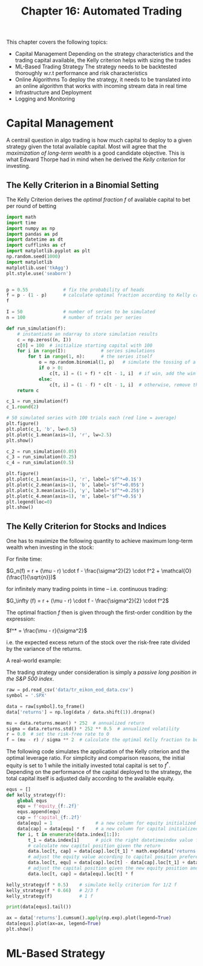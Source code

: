 #+TITLE: Chapter 16: Automated Trading

This chapter covers the following topics:

- Capital Management
  Depending on the strategy characteristics and the trading capital available, the Kelly criterion helps with sizing the trades
- ML-Based Trading Strategy
  The strategy needs to be backtested thoroughly w.r.t performance and risk characteristics
- Online Algorithms
  To deploy the strategy, it needs to be translated into an online algorithm that works with incoming stream data in real time
- Infrastructure and Deployment
- Logging and Monitoring

* Capital Management

A centrail question in algo trading is how much capital to deploy to a given strategy given the total available capital.
Most will agree that the /maximization of long-term wealth/ is a good candidate objective. This is what Edward Thorpe had in mind when he derived the /Kelly criterion/ for investing.

** The Kelly Criterion in a Binomial Setting

The Kelly Criterion derives the /optimal fraction/ $f$ of available capital to bet per round of betting

#+begin_src python
import math
import time
import numpy as np
import pandas as pd
import datetime as dt
import cufflinks as cf
import matplotlib.pyplot as plt
np.random.seed(1000)
import matplotlib
matplotlib.use('tkAgg')
plt.style.use('seaborn')


p = 0.55             # fix the probability of heads
f = p - (1 - p)      # calculate optimal fraction according to Kelly criterion
f

I = 50               # number of series to be simulated
n = 100              # number of trials per series

def run_simulation(f):
    # instantiate an ndarray to store simulation results
    c = np.zeros((n, I))
    c[0] = 100  # initialize starting capital with 100
    for i in range(I):             # series simulations
        for t in range(1, n):      # the series itself
            o = np.random.binomial(1, p)   # simulate the tossing of a coin
            if o > 0:
                c[t, i] = (1 + f) * c[t - 1, i]  # if win, add the win to the capital
            else:
                c[t, i] = (1 - f) * c[t - 1, i]  # otherwise, remove the amount from the capital
    return c

c_1 = run_simulation(f)
c_1.round(2)

# 50 simulated series with 100 trials each (red line = average)
plt.figure()
plt.plot(c_1, 'b', lw=0.5)
plt.plot(c_1.mean(axis=1), 'r', lw=2.5)
plt.show()

c_2 = run_simulation(0.05)
c_3 = run_simulation(0.25)
c_4 = run_simulation(0.5)

plt.figure()
plt.plot(c_1.mean(axis=1), 'r', label='$f^*=0.1$')
plt.plot(c_2.mean(axis=1), 'b', label='$f^*=0.05$')
plt.plot(c_3.mean(axis=1), 'y', label='$f^*=0.25$')
plt.plot(c_4.mean(axis=1), 'm', label='$f^*=0.5$')
plt.legend(loc=0)
plt.show()
#+end_src

** The Kelly Criterion for Stocks and Indices

One has to maximize the following quantity to achieve maximum long-term wealth when investing in the stock:

For finite time:

$G_n(f) = r + (\mu - r) \cdot f - \frac{\sigma^2}{2} \cdot f^2 + \mathcal{O}(\frac{1}{\sqrt{n}})$

for infinitely many trading points in time -- i.e. continuous trading:

$G_\infty (f) = r + (\mu - r) \cdot f - \frac{\sigma^2}{2} \cdot f^2$

The optimal fraction $f$ then is given through the first-order condition by the expression:

$f^* = \frac{\mu - r}{\sigma^2}$

i.e. the expected excess return of the stock over the risk-free rate divided by the variance of the returns.


A real-world example:

The trading strategy under consideration is simply a /passive long position in the S&P 500 index/.

#+begin_src python
raw = pd.read_csv('data/tr_eikon_eod_data.csv')
symbol = '.SPX'

data = raw[symbol].to_frame()
data['returns'] = np.log(data / data.shift(1)).dropna()

mu = data.returns.mean() * 252  # annualized return
sigma = data.returns.std() * 252 ** 0.5  # annualized volatility
r = 0.0  # set the risk-free rate to 0
f = (mu - r) / sigma ** 2  # calculate the optimal Kelly fraction to be invested in the strategy
#+end_src

The following code simulates the application of the Kelly criterion and the optimal leverage ratio. For simplicity and comparison reasons, the initial equity is set to 1 while the initially invested total capital is set to $f^*$. Depending on the performance of the capital deployed to the strategy, the total capital itself is adjusted daily according to the available equity.

#+begin_src python
equs = []
def kelly_strategy(f):
    global equs
    equ = f'equity_{f:.2f}'
    equs.append(equ)
    cap = f'capital_{f:.2f}'
    data[equ] = 1                # a new column for equity initialized to 1
    data[cap] = data[equ] * f    # a new column for capital initialized to f
    for i, t in enumerate(data.index[1:]):
        t_1 = data.index[i]      # pick the right datetimeindex value for previous states
        # calculate new capital position given the return
        data.loc[t, cap] = data[cap].loc[t_1] * math.exp(data['returns'].loc[t])
        # adjust the equity value according to capital position preference
        data.loc[t, equ] = data[cap].loc[t] - data[cap].loc[t_1] + data[equ].loc[t_1]
        # adjust the capital position given the new equity position and fixed leverage ratio
        data.loc[t, cap] = data[equ].loc[t] * f

kelly_strategy(f * 0.5)    # simulate kelly criterion for 1/2 f
kelly_strategy(f * 0.66)   # 2/3 f
kelly_strategy(f)          # 1 f

print(data[equs].tail())

ax = data['returns'].cumsum().apply(np.exp).plot(legend=True)
data[equs].plot(ax=ax, legend=True)
plt.show()
#+end_src

* ML-Based Strategy
